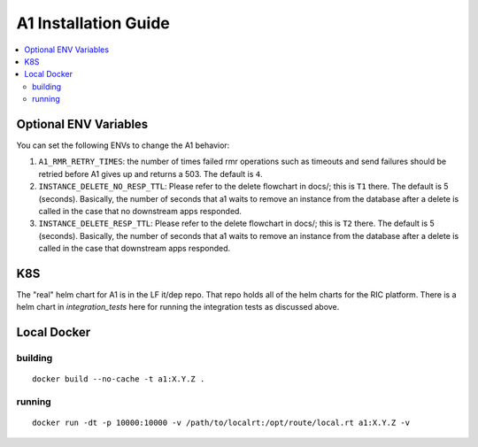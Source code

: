 .. This work is licensed under a Creative Commons Attribution 4.0 International License.
.. http://creativecommons.org/licenses/by/4.0
.. Copyright (C) 2019 AT&T Intellectual Property

A1 Installation Guide
=====================

.. contents::
   :depth: 3
   :local:

Optional ENV Variables
----------------------

You can set the following ENVs to change the A1 behavior:

1. ``A1_RMR_RETRY_TIMES``: the number of times failed rmr operations such as timeouts and send failures should be retried before A1 gives up and returns a 503. The default is ``4``.

2. ``INSTANCE_DELETE_NO_RESP_TTL``: Please refer to the delete flowchart in docs/; this is ``T1`` there. The default is 5 (seconds). Basically, the number of seconds that a1 waits to remove an instance from the database after a delete is called in the case that no downstream apps responded.

3. ``INSTANCE_DELETE_RESP_TTL``: Please refer to the delete flowchart in docs/; this is ``T2`` there. The default is 5 (seconds). Basically, the number of seconds that a1 waits to remove an instance from the database after a delete is called in the case that downstream apps responded.

K8S
---
The "real" helm chart for A1 is in the LF it/dep repo. That repo holds all of the helm charts for the RIC platform. There is a helm chart in `integration_tests` here for running the integration tests as discussed above.

Local Docker
-------------

building
~~~~~~~~
::

   docker build --no-cache -t a1:X.Y.Z .

.. _running-1:

running
~~~~~~~

::

   docker run -dt -p 10000:10000 -v /path/to/localrt:/opt/route/local.rt a1:X.Y.Z -v

